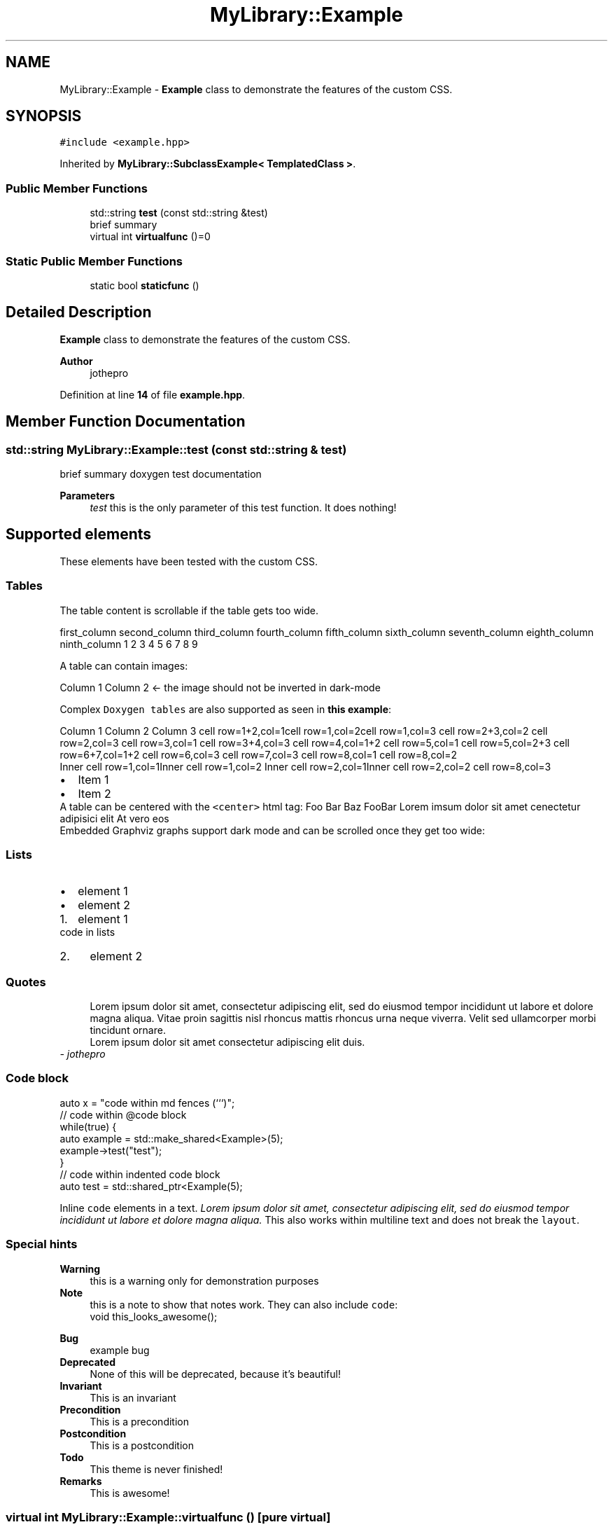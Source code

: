 .TH "MyLibrary::Example" 3 "Sat Mar 11 2023" "Version v1.0.0" "slou" \" -*- nroff -*-
.ad l
.nh
.SH NAME
MyLibrary::Example \- \fBExample\fP class to demonstrate the features of the custom CSS\&.  

.SH SYNOPSIS
.br
.PP
.PP
\fC#include <example\&.hpp>\fP
.PP
Inherited by \fBMyLibrary::SubclassExample< TemplatedClass >\fP\&.
.SS "Public Member Functions"

.in +1c
.ti -1c
.RI "std::string \fBtest\fP (const std::string &test)"
.br
.RI "brief summary "
.ti -1c
.RI "virtual int \fBvirtualfunc\fP ()=0"
.br
.in -1c
.SS "Static Public Member Functions"

.in +1c
.ti -1c
.RI "static bool \fBstaticfunc\fP ()"
.br
.in -1c
.SH "Detailed Description"
.PP 
\fBExample\fP class to demonstrate the features of the custom CSS\&. 


.PP
\fBAuthor\fP
.RS 4
jothepro 
.RE
.PP

.PP
Definition at line \fB14\fP of file \fBexample\&.hpp\fP\&.
.SH "Member Function Documentation"
.PP 
.SS "std::string MyLibrary::Example::test (const std::string & test)"

.PP
brief summary doxygen test documentation
.PP
\fBParameters\fP
.RS 4
\fItest\fP this is the only parameter of this test function\&. It does nothing!
.RE
.PP
.SH "Supported elements"
.PP
These elements have been tested with the custom CSS\&.
.SS "Tables"
The table content is scrollable if the table gets too wide\&.
.PP
first_column   second_column   third_column   fourth_column   fifth_column   sixth_column   seventh_column   eighth_column   ninth_column    1   2   3   4   5   6   7   8   9   
.PP
A table can contain images:
.PP
Column 1   Column 2       ← the image should not be inverted in dark-mode   
.PP
Complex \fCDoxygen tables\fP are also supported as seen in \fBthis example\fP:
.PP
Column 1 Column 2 Column 3 cell row=1+2,col=1cell row=1,col=2cell row=1,col=3 cell row=2+3,col=2 cell row=2,col=3 cell row=3,col=1 cell row=3+4,col=3 cell row=4,col=1+2 cell row=5,col=1 cell row=5,col=2+3 cell row=6+7,col=1+2 cell row=6,col=3 cell row=7,col=3 cell row=8,col=1 cell row=8,col=2
.br
 Inner cell row=1,col=1Inner cell row=1,col=2 Inner cell row=2,col=1Inner cell row=2,col=2 cell row=8,col=3 
.PD 0

.IP "\(bu" 2
Item 1 
.IP "\(bu" 2
Item 2 
.PP
.PP
A table can be centered with the \fC<center>\fP html tag:  Foo   Bar   Baz   FooBar    Lorem imsum   dolor sit amet   cenectetur adipisici elit   At vero eos   
.PP
Embedded Graphviz graphs support dark mode and can be scrolled once they get too wide: 
.SS "Lists"
.IP "\(bu" 2
element 1
.IP "\(bu" 2
element 2
.PP
.IP "1." 4
element 1 
.PP
.nf
code in lists

.fi
.PP

.IP "2." 4
element 2
.PP
.SS "Quotes"
.RS 4
Lorem ipsum dolor sit amet, consectetur adipiscing elit, sed do eiusmod tempor incididunt ut labore et dolore magna aliqua\&. Vitae proin sagittis nisl rhoncus mattis rhoncus urna neque viverra\&. Velit sed ullamcorper morbi tincidunt ornare\&.
.PP
Lorem ipsum dolor sit amet consectetur adipiscing elit duis\&. 
.RE
.PP
\fI- jothepro\fP
.SS "Code block"
.PP
.nf
auto x = "code within md fences (```)";
.fi
.PP
.PP
.PP
.nf
// code within @code block
while(true) {
   auto example = std::make_shared<Example>(5);
   example\->test("test");
}
.fi
.PP
 
.PP
.nf
// code within indented code block
auto test = std::shared_ptr<Example(5);

.fi
.PP
.PP
Inline \fCcode\fP elements in a text\&. \fILorem ipsum dolor sit amet, consectetur adipiscing elit, sed do eiusmod tempor incididunt ut labore et dolore magna aliqua\&.\fP This also works within multiline text and does not break the \fClayout\fP\&.
.SS "Special hints"
\fBWarning\fP
.RS 4
this is a warning only for demonstration purposes
.RE
.PP
\fBNote\fP
.RS 4
this is a note to show that notes work\&. They can also include \fCcode\fP: 
.PP
.nf
void this_looks_awesome();

.fi
.PP
.RE
.PP
\fBBug\fP
.RS 4
example bug
.RE
.PP
.PP
\fBDeprecated\fP
.RS 4
None of this will be deprecated, because it's beautiful!
.RE
.PP
.PP
\fBInvariant\fP
.RS 4
This is an invariant
.RE
.PP
\fBPrecondition\fP
.RS 4
This is a precondition
.RE
.PP
\fBPostcondition\fP
.RS 4
This is a postcondition
.RE
.PP
\fBTodo\fP
.RS 4
This theme is never finished!
.RE
.PP
.PP
\fBRemarks\fP
.RS 4
This is awesome! 
.RE
.PP

.SS "virtual int MyLibrary::Example::virtualfunc ()\fC [pure virtual]\fP"

.PP
Implemented in \fBMyLibrary::SubclassExample< TemplatedClass >\fP\&.

.SH "Author"
.PP 
Generated automatically by Doxygen for slou from the source code\&.
